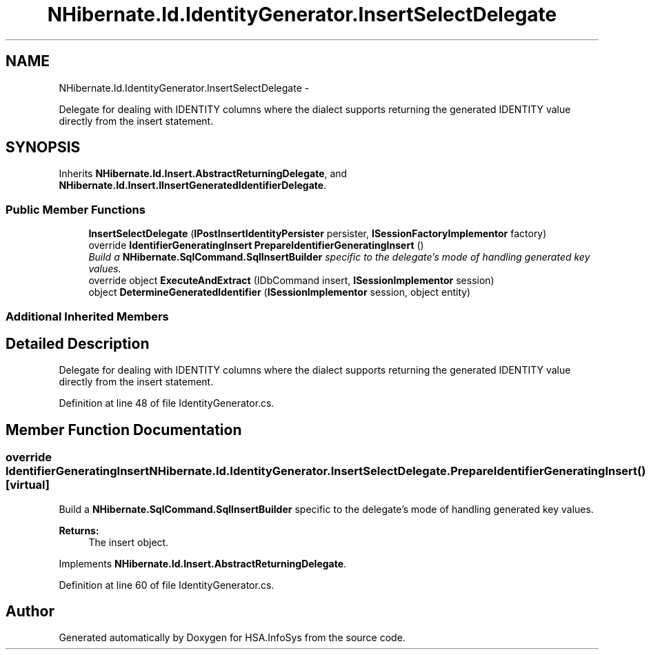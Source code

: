 .TH "NHibernate.Id.IdentityGenerator.InsertSelectDelegate" 3 "Fri Jul 5 2013" "Version 1.0" "HSA.InfoSys" \" -*- nroff -*-
.ad l
.nh
.SH NAME
NHibernate.Id.IdentityGenerator.InsertSelectDelegate \- 
.PP
Delegate for dealing with IDENTITY columns where the dialect supports returning the generated IDENTITY value directly from the insert statement\&.  

.SH SYNOPSIS
.br
.PP
.PP
Inherits \fBNHibernate\&.Id\&.Insert\&.AbstractReturningDelegate\fP, and \fBNHibernate\&.Id\&.Insert\&.IInsertGeneratedIdentifierDelegate\fP\&.
.SS "Public Member Functions"

.in +1c
.ti -1c
.RI "\fBInsertSelectDelegate\fP (\fBIPostInsertIdentityPersister\fP persister, \fBISessionFactoryImplementor\fP factory)"
.br
.ti -1c
.RI "override \fBIdentifierGeneratingInsert\fP \fBPrepareIdentifierGeneratingInsert\fP ()"
.br
.RI "\fIBuild a \fBNHibernate\&.SqlCommand\&.SqlInsertBuilder\fP specific to the delegate's mode of handling generated key values\&. \fP"
.ti -1c
.RI "override object \fBExecuteAndExtract\fP (IDbCommand insert, \fBISessionImplementor\fP session)"
.br
.ti -1c
.RI "object \fBDetermineGeneratedIdentifier\fP (\fBISessionImplementor\fP session, object entity)"
.br
.in -1c
.SS "Additional Inherited Members"
.SH "Detailed Description"
.PP 
Delegate for dealing with IDENTITY columns where the dialect supports returning the generated IDENTITY value directly from the insert statement\&. 


.PP
Definition at line 48 of file IdentityGenerator\&.cs\&.
.SH "Member Function Documentation"
.PP 
.SS "override \fBIdentifierGeneratingInsert\fP NHibernate\&.Id\&.IdentityGenerator\&.InsertSelectDelegate\&.PrepareIdentifierGeneratingInsert ()\fC [virtual]\fP"

.PP
Build a \fBNHibernate\&.SqlCommand\&.SqlInsertBuilder\fP specific to the delegate's mode of handling generated key values\&. 
.PP
\fBReturns:\fP
.RS 4
The insert object\&. 
.RE
.PP

.PP
Implements \fBNHibernate\&.Id\&.Insert\&.AbstractReturningDelegate\fP\&.
.PP
Definition at line 60 of file IdentityGenerator\&.cs\&.

.SH "Author"
.PP 
Generated automatically by Doxygen for HSA\&.InfoSys from the source code\&.
